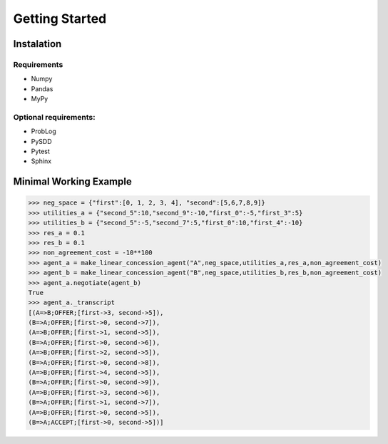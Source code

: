 Getting Started
================

Instalation
---------------

Requirements 
^^^^^^^^^^^^^^
- Numpy
- Pandas
- MyPy

Optional requirements:
^^^^^^^^^^^^^^^^^^^^^^

- ProbLog
- PySDD
- Pytest
- Sphinx

Minimal Working Example
------------------------

.. code-block:: python

    >>> neg_space = {"first":[0, 1, 2, 3, 4], "second":[5,6,7,8,9]}  
    >>> utilities_a = {"second_5":10,"second_9":-10,"first_0":-5,"first_3":5}  
    >>> utilities_b = {"second_5":-5,"second_7":5,"first_0":10,"first_4":-10}  
    >>> res_a = 0.1  
    >>> res_b = 0.1  
    >>> non_agreement_cost = -10**100   
    >>> agent_a = make_linear_concession_agent("A",neg_space,utilities_a,res_a,non_agreement_cost)  
    >>> agent_b = make_linear_concession_agent("B",neg_space,utilities_b,res_b,non_agreement_cost)  
    >>> agent_a.negotiate(agent_b) 
    True
    >>> agent_a._transcript 
    [(A=>B;OFFER;[first->3, second->5]),
    (B=>A;OFFER;[first->0, second->7]),
    (A=>B;OFFER;[first->1, second->5]),
    (B=>A;OFFER;[first->0, second->6]),
    (A=>B;OFFER;[first->2, second->5]),
    (B=>A;OFFER;[first->0, second->8]),
    (A=>B;OFFER;[first->4, second->5]),
    (B=>A;OFFER;[first->0, second->9]),
    (A=>B;OFFER;[first->3, second->6]),
    (B=>A;OFFER;[first->1, second->7]),
    (A=>B;OFFER;[first->0, second->5]),
    (B=>A;ACCEPT;[first->0, second->5])]
